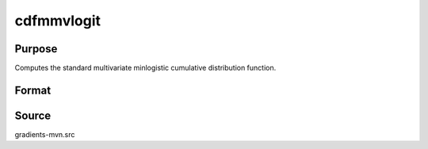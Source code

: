 cdfmmvlogit
==============================================

Purpose
----------------

Computes the standard multivariate minlogistic cumulative distribution function.

Format
----------------
.. function:: w = cdfmmvlogit(a, c)

    :param a: Matrix, where Q corresponds to number of constraints, and K corresponds to number of goods 
    :type a: Q x K matrix

    :param c: Abscissae at which to compute the cumulative distribution.
    :type c: K x 1 vector

    :return w: Representing Pr(X < c).
    :rtype w: scalar

Source
------------

gradients-mvn.src
